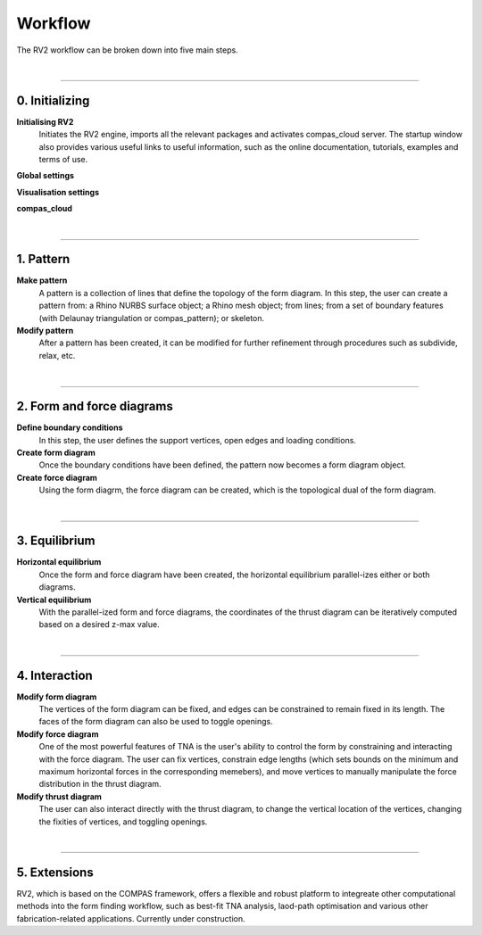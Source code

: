 ================================================================================
Workflow
================================================================================

.. figure:: /_images/rv2_workflow.jpg
    :figclass: figure
    :class: figure-img img-fluid


The RV2 workflow can be broken down into five main steps.

|


----


0. Initializing
===============

**Initialising RV2**
    Initiates the RV2 engine, imports all the relevant packages and activates compas_cloud server. The startup window also provides various useful links to useful information, such as the online documentation, tutorials, examples and terms of use.

**Global settings**


**Visualisation settings**


**compas_cloud**


|


----


1. Pattern
==========

**Make pattern**
    A pattern is a collection of lines that define the topology of the form diagram. In this step, the user can create a pattern from: a Rhino NURBS surface object; a Rhino mesh object; from lines; from a set of boundary features (with Delaunay triangulation or compas_pattern); or skeleton.

**Modify pattern**
    After a pattern has been created, it can be modified for further refinement through procedures such as subdivide, relax, etc.

|


----


2. Form and force diagrams
==========================

**Define boundary conditions**
    In this step, the user defines the support vertices, open edges and loading conditions.

**Create form diagram**
    Once the boundary conditions have been defined, the pattern now becomes a form diagram object.

**Create force diagram**
    Using the form diagrm, the force diagram can be created, which is the topological dual of the form diagram.

|

----


3. Equilibrium
==============

**Horizontal equilibrium**
    Once the form and force diagram have been created, the horizontal equilibrium parallel-izes either or both diagrams.

**Vertical equilibrium**
    With the parallel-ized form and force diagrams, the coordinates of the thrust diagram can be iteratively computed based on a desired z-max value.

|


----


4. Interaction
==============

**Modify form diagram**
    The vertices of the form diagram can be fixed, and edges can be constrained to remain fixed in its length. The faces of the form diagram can also be used to toggle openings.


**Modify force diagram**
    One of the most powerful features of TNA is the user's ability to control the form by constraining and interacting with the force diagram. The user can fix vertices, constrain edge lengths (which sets bounds on the minimum and maximum horizontal forces in the corresponding memebers), and move vertices to manually manipulate the force distribution in the thrust diagram.


**Modify thrust diagram**
    The user can also interact directly with the thrust diagram, to change the vertical location of the vertices, changing the fixities of vertices, and toggling openings.

|


----


5. Extensions
=============

RV2, which is based on the COMPAS framework, offers a flexible and robust platform to integreate other computational methods into the form finding workflow, such as best-fit TNA analysis, laod-path optimisation and various other fabrication-related applications. Currently under construction.





